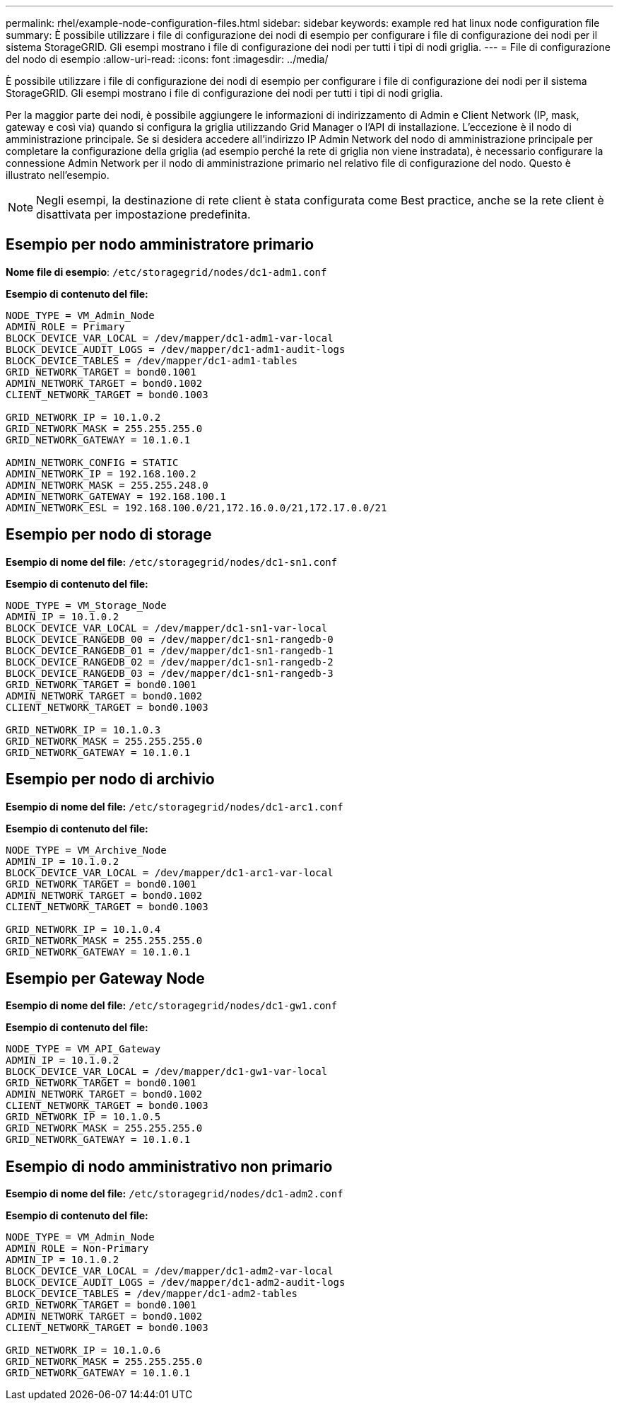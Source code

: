 ---
permalink: rhel/example-node-configuration-files.html 
sidebar: sidebar 
keywords: example red hat linux node configuration file 
summary: È possibile utilizzare i file di configurazione dei nodi di esempio per configurare i file di configurazione dei nodi per il sistema StorageGRID. Gli esempi mostrano i file di configurazione dei nodi per tutti i tipi di nodi griglia. 
---
= File di configurazione del nodo di esempio
:allow-uri-read: 
:icons: font
:imagesdir: ../media/


[role="lead"]
È possibile utilizzare i file di configurazione dei nodi di esempio per configurare i file di configurazione dei nodi per il sistema StorageGRID. Gli esempi mostrano i file di configurazione dei nodi per tutti i tipi di nodi griglia.

Per la maggior parte dei nodi, è possibile aggiungere le informazioni di indirizzamento di Admin e Client Network (IP, mask, gateway e così via) quando si configura la griglia utilizzando Grid Manager o l'API di installazione. L'eccezione è il nodo di amministrazione principale. Se si desidera accedere all'indirizzo IP Admin Network del nodo di amministrazione principale per completare la configurazione della griglia (ad esempio perché la rete di griglia non viene instradata), è necessario configurare la connessione Admin Network per il nodo di amministrazione primario nel relativo file di configurazione del nodo. Questo è illustrato nell'esempio.


NOTE: Negli esempi, la destinazione di rete client è stata configurata come Best practice, anche se la rete client è disattivata per impostazione predefinita.



== Esempio per nodo amministratore primario

*Nome file di esempio*: `/etc/storagegrid/nodes/dc1-adm1.conf`

*Esempio di contenuto del file:*

[listing]
----
NODE_TYPE = VM_Admin_Node
ADMIN_ROLE = Primary
BLOCK_DEVICE_VAR_LOCAL = /dev/mapper/dc1-adm1-var-local
BLOCK_DEVICE_AUDIT_LOGS = /dev/mapper/dc1-adm1-audit-logs
BLOCK_DEVICE_TABLES = /dev/mapper/dc1-adm1-tables
GRID_NETWORK_TARGET = bond0.1001
ADMIN_NETWORK_TARGET = bond0.1002
CLIENT_NETWORK_TARGET = bond0.1003

GRID_NETWORK_IP = 10.1.0.2
GRID_NETWORK_MASK = 255.255.255.0
GRID_NETWORK_GATEWAY = 10.1.0.1

ADMIN_NETWORK_CONFIG = STATIC
ADMIN_NETWORK_IP = 192.168.100.2
ADMIN_NETWORK_MASK = 255.255.248.0
ADMIN_NETWORK_GATEWAY = 192.168.100.1
ADMIN_NETWORK_ESL = 192.168.100.0/21,172.16.0.0/21,172.17.0.0/21
----


== Esempio per nodo di storage

*Esempio di nome del file:* `/etc/storagegrid/nodes/dc1-sn1.conf`

*Esempio di contenuto del file:*

[listing]
----
NODE_TYPE = VM_Storage_Node
ADMIN_IP = 10.1.0.2
BLOCK_DEVICE_VAR_LOCAL = /dev/mapper/dc1-sn1-var-local
BLOCK_DEVICE_RANGEDB_00 = /dev/mapper/dc1-sn1-rangedb-0
BLOCK_DEVICE_RANGEDB_01 = /dev/mapper/dc1-sn1-rangedb-1
BLOCK_DEVICE_RANGEDB_02 = /dev/mapper/dc1-sn1-rangedb-2
BLOCK_DEVICE_RANGEDB_03 = /dev/mapper/dc1-sn1-rangedb-3
GRID_NETWORK_TARGET = bond0.1001
ADMIN_NETWORK_TARGET = bond0.1002
CLIENT_NETWORK_TARGET = bond0.1003

GRID_NETWORK_IP = 10.1.0.3
GRID_NETWORK_MASK = 255.255.255.0
GRID_NETWORK_GATEWAY = 10.1.0.1
----


== Esempio per nodo di archivio

*Esempio di nome del file:* `/etc/storagegrid/nodes/dc1-arc1.conf`

*Esempio di contenuto del file:*

[listing]
----
NODE_TYPE = VM_Archive_Node
ADMIN_IP = 10.1.0.2
BLOCK_DEVICE_VAR_LOCAL = /dev/mapper/dc1-arc1-var-local
GRID_NETWORK_TARGET = bond0.1001
ADMIN_NETWORK_TARGET = bond0.1002
CLIENT_NETWORK_TARGET = bond0.1003

GRID_NETWORK_IP = 10.1.0.4
GRID_NETWORK_MASK = 255.255.255.0
GRID_NETWORK_GATEWAY = 10.1.0.1
----


== Esempio per Gateway Node

*Esempio di nome del file:* `/etc/storagegrid/nodes/dc1-gw1.conf`

*Esempio di contenuto del file:*

[listing]
----
NODE_TYPE = VM_API_Gateway
ADMIN_IP = 10.1.0.2
BLOCK_DEVICE_VAR_LOCAL = /dev/mapper/dc1-gw1-var-local
GRID_NETWORK_TARGET = bond0.1001
ADMIN_NETWORK_TARGET = bond0.1002
CLIENT_NETWORK_TARGET = bond0.1003
GRID_NETWORK_IP = 10.1.0.5
GRID_NETWORK_MASK = 255.255.255.0
GRID_NETWORK_GATEWAY = 10.1.0.1
----


== Esempio di nodo amministrativo non primario

*Esempio di nome del file:* `/etc/storagegrid/nodes/dc1-adm2.conf`

*Esempio di contenuto del file:*

[listing]
----
NODE_TYPE = VM_Admin_Node
ADMIN_ROLE = Non-Primary
ADMIN_IP = 10.1.0.2
BLOCK_DEVICE_VAR_LOCAL = /dev/mapper/dc1-adm2-var-local
BLOCK_DEVICE_AUDIT_LOGS = /dev/mapper/dc1-adm2-audit-logs
BLOCK_DEVICE_TABLES = /dev/mapper/dc1-adm2-tables
GRID_NETWORK_TARGET = bond0.1001
ADMIN_NETWORK_TARGET = bond0.1002
CLIENT_NETWORK_TARGET = bond0.1003

GRID_NETWORK_IP = 10.1.0.6
GRID_NETWORK_MASK = 255.255.255.0
GRID_NETWORK_GATEWAY = 10.1.0.1
----